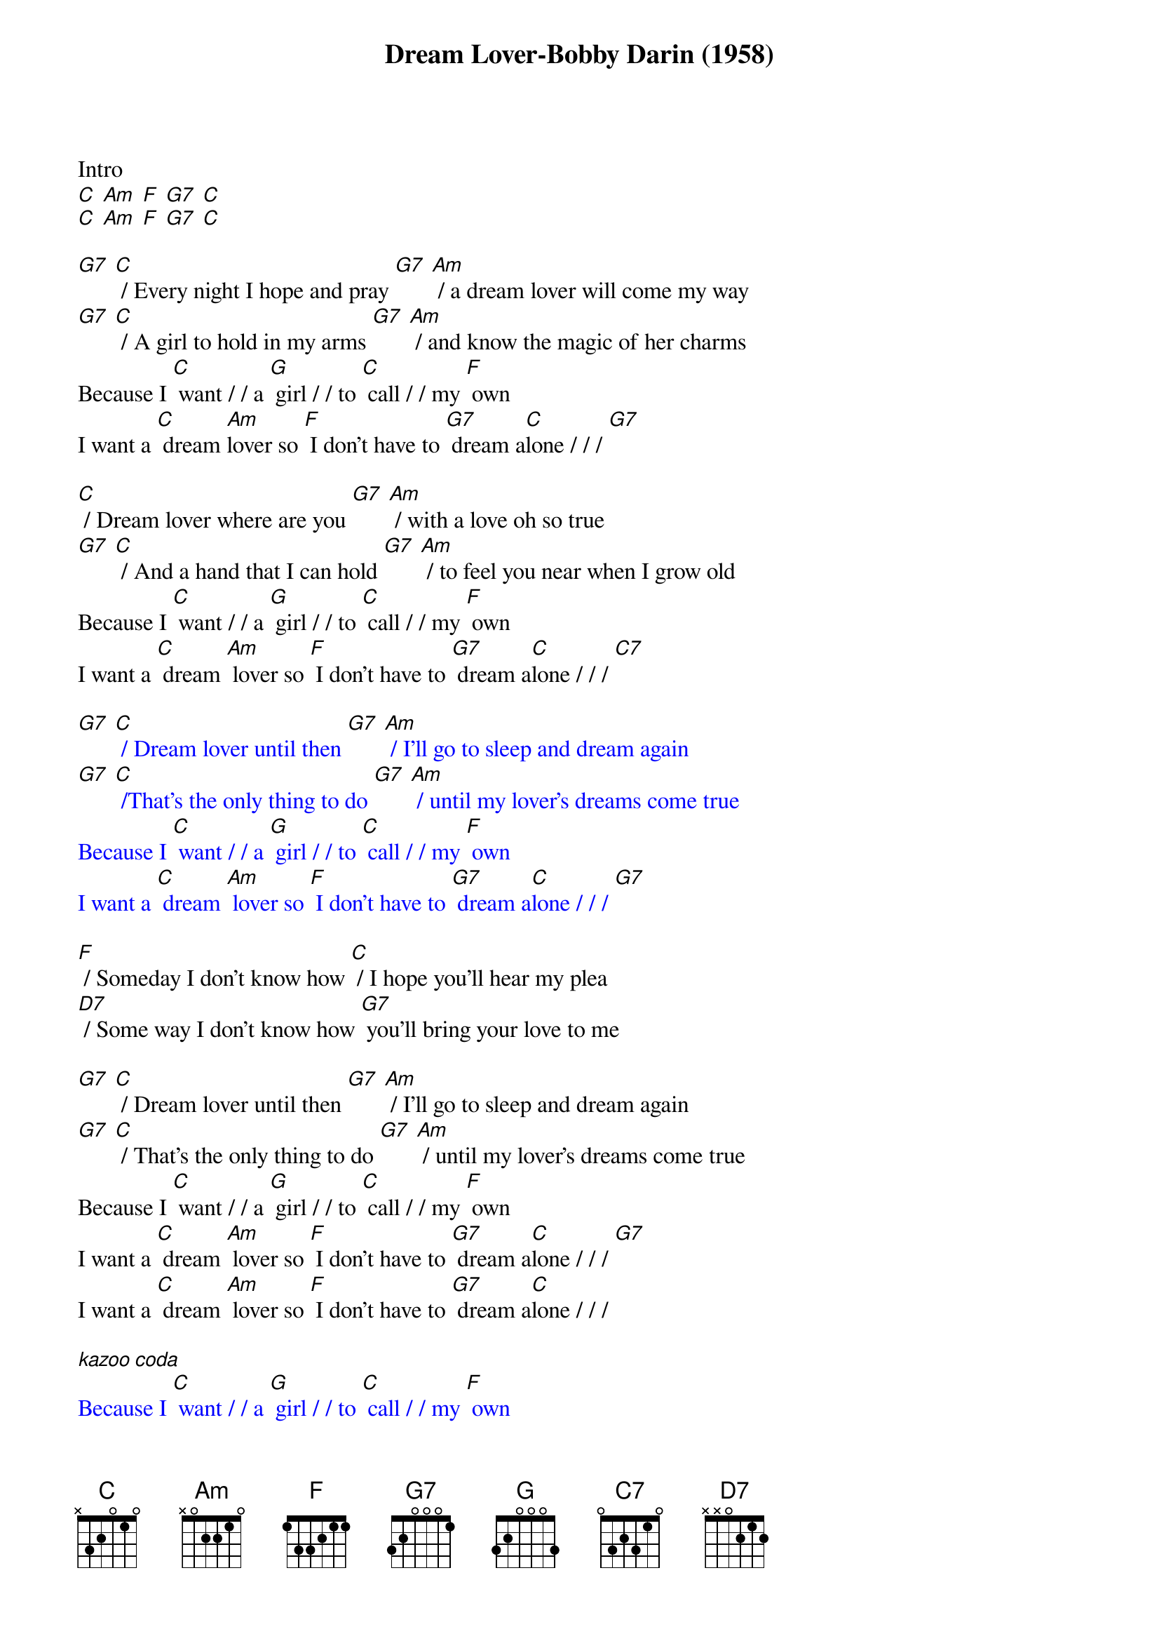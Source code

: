 {t: Dream Lover-Bobby Darin (1958)}

Intro
[C] [Am] [F] [G7] [C]
[C] [Am] [F] [G7] [C]

[G7] [C] / Every night I hope and pray [G7] [Am] / a dream lover will come my way
[G7] [C] / A girl to hold in my arms [G7] [Am] / and know the magic of her charms
Because I [C] want / / a [G] girl / / to [C] call / / my [F] own
I want a [C] dream [Am]lover so [F] I don't have to [G7] dream a[C]lone / / / [G7]

[C] / Dream lover where are you [G7] [Am] / with a love oh so true
[G7] [C] / And a hand that I can hold [G7] [Am] / to feel you near when I grow old
Because I [C] want / / a [G] girl / / to [C] call / / my [F] own
I want a [C] dream [Am] lover so [F] I don't have to [G7] dream a[C]lone / / / [C7]

{textcolour: blue}
[G7] [C] / Dream lover until then [G7] [Am] / I'll go to sleep and dream again
[G7] [C] /That's the only thing to do [G7] [Am] / until my lover's dreams come true
Because I [C] want / / a [G] girl / / to [C] call / / my [F] own
I want a [C] dream [Am] lover so [F] I don't have to [G7] dream a[C]lone / / / [G7]
{textcolour}

[F] / Someday I don't know how [C] / I hope you'll hear my plea
[D7] / Some way I don't know how [G7] you'll bring your love to me

[G7] [C] / Dream lover until then [G7] [Am] / I'll go to sleep and dream again
[G7] [C] / That's the only thing to do [G7] [Am] / until my lover's dreams come true
Because I [C] want / / a [G] girl / / to [C] call / / my [F] own
I want a [C] dream [Am] lover so [F] I don't have to [G7] dream a[C]lone / / / [G7]
I want a [C] dream [Am] lover so [F] I don't have to [G7] dream a[C]lone / / /

{textcolour: blue}
[kazoo coda]
Because I [C] want / / a [G] girl / / to [C] call / / my [F] own
I want a [C] dream [Am] lover so [F] I don't have to [G7] dream a[C]lone / / / [G7]
I want a [C] dream [Am] lover so [F] I don't have to [G7] dream a[C]lone / / /
{textcolour}
